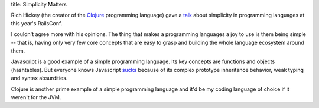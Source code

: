 title: Simplicity Matters

Rich Hickey (the creator of the Clojure_ programming language) gave a talk_ about
simplicity in programming languages at this year's RailsConf.

I couldn't agree more with his opinions. The thing that makes a programming
languages a joy to use is them being simple -- that is, having only very few
core concepts that are easy to grasp and building the whole language ecosystem
around them.

Javascript is a good example of a simple programming language. Its key concepts
are functions and objects (hashtables).  But everyone knows Javascript sucks_
because of its complex prototype inheritance behavior, weak typing and
syntax absurdities.

Clojure is another prime example of a simple programming language and it'd be
my coding language of choice if it weren't for the JVM.


.. _Clojure: http://clojure.org
.. _talk: http://www.confreaks.com/videos/860-railsconf2012-keynote-simplicity-matters
.. _sucks: http://www.flickr.com/photos/nathansmith/4704268314/
